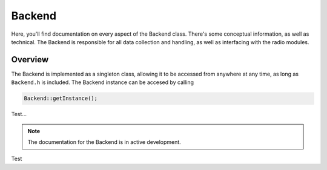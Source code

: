 Backend
=======
Here, you'll find documentation on every aspect of the Backend class. There's some conceptual information, as well as technical.
The Backend is responsible for all data collection and handling, as well as interfacing with the radio modules.

########
Overview
########

The Backend is implemented as a singleton class, allowing it to be accessed from anywhere at any time, as long as ``Backend.h`` is included.
The Backend instance can be accesed by calling

.. code-block:: cpp
    
    Backend::getInstance();

Test...

.. note::
    The documentation for the Backend is in active development.

Test